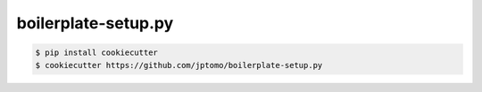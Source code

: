 ====================
boilerplate-setup.py
====================

.. code-block:: console

   $ pip install cookiecutter
   $ cookiecutter https://github.com/jptomo/boilerplate-setup.py
